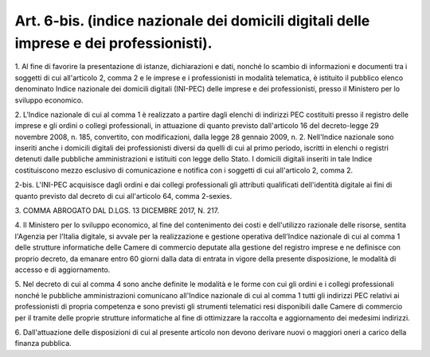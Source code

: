 .. _art6-bis:

Art. 6-bis. (indice nazionale dei domicili digitali delle imprese e dei professionisti).
^^^^^^^^^^^^^^^^^^^^^^^^^^^^^^^^^^^^^^^^^^^^^^^^^^^^^^^^^^^^^^^^^^^^^^^^^^^^^^^^^^^^^^^^



1\. Al fine di favorire la presentazione di istanze, dichiarazioni e dati, nonché lo scambio di informazioni e documenti tra i soggetti di cui all'articolo 2, comma 2 e le imprese e i professionisti in modalità telematica, è istituito il pubblico elenco denominato Indice nazionale dei domicili digitali (INI-PEC) delle imprese e dei professionisti, presso il Ministero per lo sviluppo economico.

2\. L'Indice nazionale di cui al comma 1 è realizzato a partire dagli elenchi di indirizzi PEC costituiti presso il registro delle imprese e gli ordini o collegi professionali, in attuazione di quanto previsto dall'articolo 16 del decreto-legge 29 novembre 2008, n. 185, convertito, con modificazioni, dalla legge 28 gennaio 2009, n. 2. Nell'Indice nazionale sono inseriti anche i domicili digitali dei professionisti diversi da quelli di cui al primo periodo, iscritti in elenchi o registri detenuti dalle pubbliche amministrazioni e istituiti con legge dello Stato. I domicili digitali inseriti in tale Indice costituiscono mezzo esclusivo di comunicazione e notifica con i soggetti di cui all'articolo 2, comma 2.

2-bis\. L'INI-PEC acquisisce dagli ordini e dai collegi professionali gli attributi qualificati dell'identità digitale ai fini di quanto previsto dal decreto di cui all'articolo 64, comma 2-sexies.

3\. COMMA ABROGATO DAL D.LGS. 13 DICEMBRE 2017, N. 217.

4\. Il Ministero per lo sviluppo economico, al fine del contenimento dei costi e dell'utilizzo razionale delle risorse, sentita l'Agenzia per l'Italia digitale, si avvale per la realizzazione e gestione operativa dell'Indice nazionale di cui al comma 1 delle strutture informatiche delle Camere di commercio deputate alla gestione del registro imprese e ne definisce con proprio decreto, da emanare entro 60 giorni dalla data di entrata in vigore della presente disposizione, le modalità di accesso e di aggiornamento.

5\. Nel decreto di cui al comma 4 sono anche definite le modalità e le forme con cui gli ordini e i collegi professionali nonché le pubbliche amministrazioni comunicano all'Indice nazionale di cui al comma 1 tutti gli indirizzi PEC relativi ai professionisti di propria competenza e sono previsti gli strumenti telematici resi disponibili dalle Camere di commercio per il tramite delle proprie strutture informatiche al fine di ottimizzare la raccolta e aggiornamento dei medesimi indirizzi.

6\. Dall'attuazione delle disposizioni di cui al presente articolo non devono derivare nuovi o maggiori oneri a carico della finanza pubblica.
